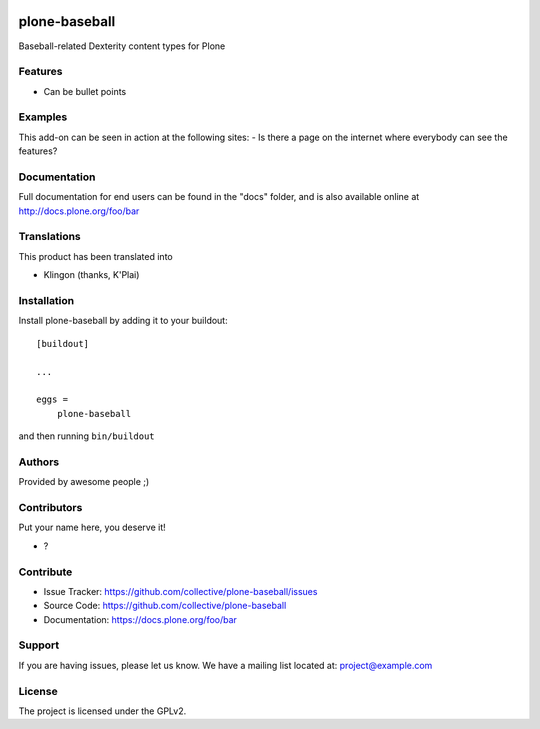 .. This README is meant for consumption by humans and PyPI. PyPI can render rst files so please do not use Sphinx features.
   If you want to learn more about writing documentation, please check out: http://docs.plone.org/about/documentation_styleguide.html
   This text does not appear on PyPI or github. It is a comment.

.. image:: https://github.com/collective/plone-baseball/actions/workflows/plone-package.yml/badge.svg
    :target: https://github.com/collective/plone-baseball/actions/workflows/plone-package.yml

.. image:: https://coveralls.io/repos/github/collective/plone-baseball/badge.svg?branch=main
    :target: https://coveralls.io/github/collective/plone-baseball?branch=main
    :alt: Coveralls

.. image:: https://codecov.io/gh/collective/plone-baseball/branch/master/graph/badge.svg
    :target: https://codecov.io/gh/collective/plone-baseball

.. image:: https://img.shields.io/pypi/v/plone-baseball.svg
    :target: https://pypi.python.org/pypi/plone-baseball/
    :alt: Latest Version

.. image:: https://img.shields.io/pypi/status/plone-baseball.svg
    :target: https://pypi.python.org/pypi/plone-baseball
    :alt: Egg Status

.. image:: https://img.shields.io/pypi/pyversions/plone-baseball.svg?style=plastic   :alt: Supported - Python Versions

.. image:: https://img.shields.io/pypi/l/plone-baseball.svg
    :target: https://pypi.python.org/pypi/plone-baseball/
    :alt: License


==============
plone-baseball
==============

Baseball-related Dexterity content types for Plone

Features
--------

- Can be bullet points


Examples
--------

This add-on can be seen in action at the following sites:
- Is there a page on the internet where everybody can see the features?


Documentation
-------------

Full documentation for end users can be found in the "docs" folder, and is also available online at http://docs.plone.org/foo/bar


Translations
------------

This product has been translated into

- Klingon (thanks, K'Plai)


Installation
------------

Install plone-baseball by adding it to your buildout::

    [buildout]

    ...

    eggs =
        plone-baseball


and then running ``bin/buildout``


Authors
-------

Provided by awesome people ;)


Contributors
------------

Put your name here, you deserve it!

- ?


Contribute
----------

- Issue Tracker: https://github.com/collective/plone-baseball/issues
- Source Code: https://github.com/collective/plone-baseball
- Documentation: https://docs.plone.org/foo/bar


Support
-------

If you are having issues, please let us know.
We have a mailing list located at: project@example.com


License
-------

The project is licensed under the GPLv2.
